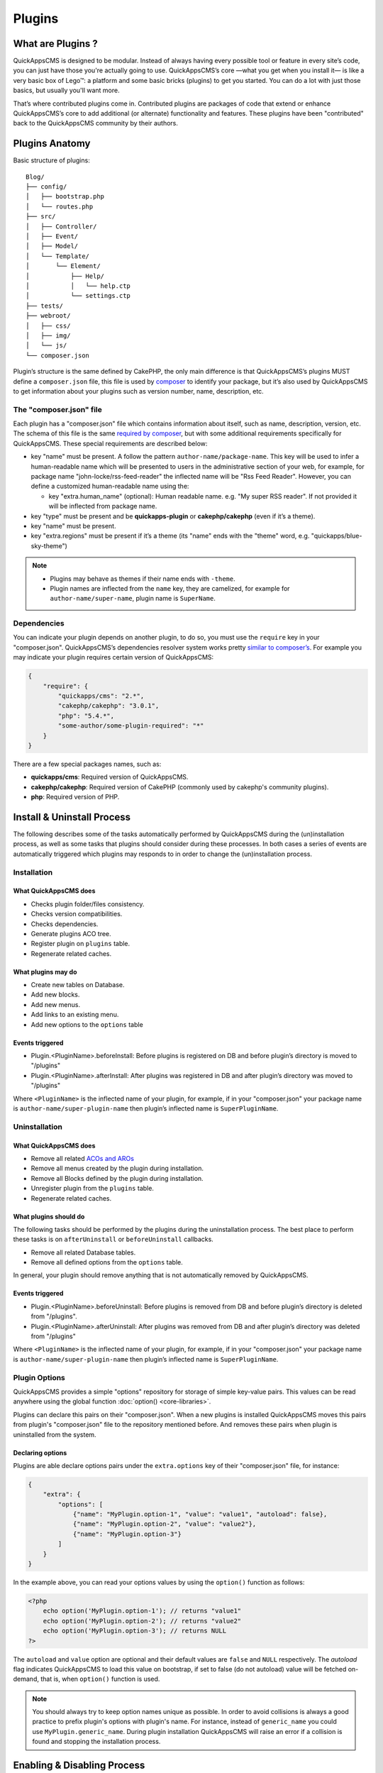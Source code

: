 Plugins
#######

What are Plugins ?
==================

QuickAppsCMS is designed to be modular. Instead of always having every possible tool
or feature in every site’s code, you can just have those you're actually going to
use. QuickAppsCMS’s core —what you get when you install it— is like a very basic box
of Lego™: a platform and some basic bricks (plugins) to get you started. You can do
a lot with just those basics, but usually you'll want more.

That’s where contributed plugins come in. Contributed plugins are packages of code
that extend or enhance QuickAppsCMS’s core to add additional (or alternate)
functionality and features. These plugins have been "contributed" back to the
QuickAppsCMS community by their authors.

Plugins Anatomy
===============

Basic structure of plugins:

::

    Blog/
    ├── config/
    │   ├── bootstrap.php
    │   └── routes.php
    ├── src/
    │   ├── Controller/
    │   ├── Event/
    │   ├── Model/
    │   └── Template/
    │       └── Element/
    │           ├── Help/
    │           │   └── help.ctp
    │           └── settings.ctp
    ├── tests/
    ├── webroot/
    │   ├── css/
    │   ├── img/
    │   └── js/
    └── composer.json

Plugin’s structure is the same defined by CakePHP, the only main difference is that
QuickAppsCMS’s plugins MUST define a ``composer.json`` file, this file is used by
`composer <https://getcomposer.org/>`__ to identify your package, but it’s also used
by QuickAppsCMS to get information about your plugins such as version number, name,
description, etc.


The "composer.json" file
------------------------

Each plugin has a "composer.json" file which contains information about itself, such
as name, description, version, etc. The schema of this file is the same `required by
composer <https://getcomposer.org/doc/04-schema.md>`__, but with some additional
requirements specifically for QuickAppsCMS. These special requirements are described
below:

-  key "name" must be present. A follow the pattern ``author-name/package-name``.
   This key will be used to infer a human-readable name which will be presented to
   users in the administrative section of your web, for example, for package name
   "john-locke/rss-feed-reader" the inflected name  will be "Rss Feed Reader".
   However, you can define a customized human-readable name using the:

   - key "extra.human_name" (optional): Human readable name. e.g. "My super RSS
     reader". If not provided it will be inflected from package name.

-  key "type" must be present and be **quickapps-plugin** or **cakephp/cakephp**
   (even if it’s a theme).

-  key "name" must be present.

-  key "extra.regions" must be present if it’s a theme (its "name" ends with the
   "theme" word, e.g. "quickapps/blue-sky-theme")

.. note::

    -  Plugins may behave as themes if their name ends with ``-theme``.
    -  Plugin names are inflected from the ``name`` key, they are camelized, for
       example for ``author-name/super-name``, plugin name is ``SuperName``.

Dependencies
------------

You can indicate your plugin depends on another plugin, to do so, you must use the
``require`` key in your "composer.json". QuickAppsCMS’s dependencies resolver system
works pretty `similar to composer’s <https://getcomposer.org/doc/01-basic-usage.md
#package-versions>`__. For example you may indicate your plugin requires certain
version of QuickAppsCMS:

.. code:: json

    {
        "require": {
            "quickapps/cms": "2.*",
            "cakephp/cakephp": "3.0.1",
            "php": "5.4.*",
            "some-author/some-plugin-required": "*"
        }
    }

There are a few special packages names, such as:

- **quickapps/cms**: Required version of QuickAppsCMS.

- **cakephp/cakephp**: Required version of CakePHP (commonly used by cakephp's
  community plugins).

- **php**: Required version of PHP.

Install & Uninstall Process
===========================

The following describes some of the tasks automatically performed by QuickAppsCMS
during the (un)installation process, as well as some tasks that plugins should
consider during these processes. In both cases a series of events are automatically
triggered which plugins may responds to in order to change the (un)installation
process.

Installation
------------

What QuickAppsCMS does
~~~~~~~~~~~~~~~~~~~~~~

-  Checks plugin folder/files consistency.
-  Checks version compatibilities.
-  Checks dependencies.
-  Generate plugins ACO tree.
-  Register plugin on ``plugins`` table.
-  Regenerate related caches.

What plugins may do
~~~~~~~~~~~~~~~~~~~

-  Create new tables on Database.
-  Add new blocks.
-  Add new menus.
-  Add links to an existing menu.
-  Add new options to the ``options`` table

Events triggered
~~~~~~~~~~~~~~~~

-  Plugin.<PluginName>.beforeInstall: Before plugins is registered on DB and before
   plugin’s directory is moved to "/plugins"

-  Plugin.<PluginName>.afterInstall: After plugins was registered in DB and after
   plugin’s directory was moved to "/plugins"

Where ``<PluginName>`` is the inflected name of your plugin, for example, if in your
"composer.json" your package name is ``author-name/super-plugin-name`` then plugin’s
inflected name is ``SuperPluginName``.

Uninstallation
--------------

What QuickAppsCMS does
~~~~~~~~~~~~~~~~~~~~~~

-  Remove all related `ACOs and AROs <http://book.cakephp.org/2.0/en/core-
   libraries/components/access-control-lists.html#understanding-how-acl-works>`__
-  Remove all menus created by the plugin during installation.
-  Remove all Blocks defined by the plugin during installation.
-  Unregister plugin from the ``plugins`` table.
-  Regenerate related caches.


What plugins should do
~~~~~~~~~~~~~~~~~~~~~~

The following tasks should be performed by the plugins during the uninstallation
process. The best place to perform these tasks is on ``afterUninstall`` or
``beforeUninstall`` callbacks.

-  Remove all related Database tables.
-  Remove all defined options from the ``options`` table.

In general, your plugin should remove anything that is not automatically removed by
QuickAppsCMS.

Events triggered
~~~~~~~~~~~~~~~~

-  Plugin.<PluginName>.beforeUninstall: Before plugins is removed from DB and before
   plugin’s directory is deleted from "/plugins".

-  Plugin.<PluginName>.afterUninstall: After plugins was removed from DB and after
   plugin’s directory was deleted from "/plugins"

Where ``<PluginName>`` is the inflected name of your plugin, for example, if in your
"composer.json" your package name is ``author-name/super-plugin-name`` then plugin’s
inflected name is ``SuperPluginName``.


Plugin Options
--------------

QuickAppsCMS provides a simple "options" repository for storage of simple key-value
pairs. This values can be read anywhere using the global function
:doc:`option() <core-libraries>`.

Plugins can declare this pairs on their "composer.json". When a new plugins is
installed QuickAppsCMS moves this pairs from plugin's "composer.json" file to the
repository mentioned before. And removes these pairs when plugin is uninstalled from
the system.

Declaring options
~~~~~~~~~~~~~~~~~

Plugins are able declare options pairs under the ``extra.options`` key of their
"composer.json" file, for instance:

.. code:: json

    {
        "extra": {
            "options": [
                {"name": "MyPlugin.option-1", "value": "value1", "autoload": false},
                {"name": "MyPlugin.option-2", "value": "value2"},
                {"name": "MyPlugin.option-3"}
            ]
        }
    }


In the example above, you can read your options values by using the ``option()``
function as follows:

.. code:: php

    <?php
        echo option('MyPlugin.option-1'); // returns "value1"
        echo option('MyPlugin.option-2'); // returns "value2"
        echo option('MyPlugin.option-3'); // returns NULL
    ?>

The ``autoload`` and ``value`` option are optional and their default values are
``false`` and ``NULL`` respectively. The `autoload` flag indicates QuickAppsCMS to
load this value on bootstrap, if set to false (do not autoload) value will be
fetched on-demand, that is, when ``option()`` function is used.


.. note::

    You should always try to keep option names unique as possible. In order to avoid
    collisions is always a good practice to prefix plugin's options with plugin's
    name. For instance, instead of ``generic_name`` you could use
    ``MyPlugin.generic_name``. During plugin installation QuickAppsCMS will raise an
    error if a collision is found and stopping the installation process.


Enabling & Disabling Process
============================

Plugins can be installed and uninstalled from your system, but they can also be
enabled or disabled. Disabled plugins have not interaction with the system, which
means all their Event Listeners classes will not respond to any event, as their
`routes <http://book.cakephp.org/3.0/en/development/routing.html#plugin-routing>`__
as well.

Plugins can be disabled only if they are not required by any other plugins, that is,
for instance if plugin ``A`` needs some functionalities provided by plugin ``B``
then you are not able to disable plugin ``B`` as plugin ``A`` would stop working
properly.

When plugins are enabled or disabled the following events are triggered:

-  ``Plugin.<PluginName>.beforeEnable``
-  ``Plugin.<PluginName>.afterEnable``
-  ``Plugin.<PluginName>.beforeDisable``
-  ``Plugin.<PluginName>.afterDisable``

The names of these events should be descriptive enough to let you know what they do.

.. warning::

    Plugin’s **assets are not accessible** when plugins are disabled, which means
    anything within the ``/webroot`` directory of your plugin will not be accessible
    via URL.

Update Process
==============

Plugins can also be updated to newer versions, the update & install process are both
very similar as they perform similar actions during their process.

Plugins can be updated using a ZIP package only if the current version (version
currently installed) is older than the version in the ZIP package.

During this process two events are triggered:

-  Plugin.<PluginName>.beforeUpdate: Before plugins’s old directory is removed from
   "/plugins"

-  Plugin.<PluginName>.afterUpdate: Before plugins’s old directory was removed from
   "/plugins" and after placing new directory in its place.

The update process basically replaces one directory (older) by another (latest).
Plugins should take care of migration tasks if needed using the events described
above.

Configurable Settings
=====================

Plugins are allowed to define a series of customizable parameters, this parameters
can be tweaked on the administration section by users with proper permissions.

For example, a "Blog" plugin could allow users to change plugin’s behavior by
providing a series of form inputs where users may indicate certain values that will
alter plugin’s functionalities, for example "show publish date" which would display
article’s "publish date" when an article is being rendered.

Plugins can provide these form inputs by placing them into
``/src/Tempalte/Element/settings.ctp``, here is where you should render all form
elements that users will be able to teak. For our "Blog" example, this file could
look as follow:

.. code:: php

    <?php
        echo $this->Form->input('show_publish_date', [
            'type' => 'checkbox',
            'label' => 'Show publish date',
        ]);

As you can see, you must simply create all the form inputs you want to provide to
users, **you must omit** ``Form::create()`` & ``Form::end()`` as they are
automatically created by QuickAppsCMS.

Reading settings values
-----------------------

Once you have provided certain teakable values, you may need to read those values in
order to change your plugin’s behavior, in our "Blog" example we want to know
whether the "publish date" should be rendered or not. To read these values you
should use the ``QuickApps\Core\Plugin`` class as follow:

.. code:: php

    <?php Plugin::get('Blog')->settings['show_publish_date']; ?>

.. note::

    In some cases you will encounter that no values has been set for a setting key,
    for example if user has not indicated any value for your settings yet. This can
    be solved using the feature described below.

Default Setting Values
----------------------

You can provide default values for each of your settings keys by implementing the
event:

::

    Plugin.<PluginName>.settingsDefaults

This event is automatically triggered every time you try to read a setting value,
your must implement this event handler in any of your plugin’s :doc:`Event Listener
<events-system>` classes and it must return an associative array for setting keys
and their values, a full example:

.. code:: php

    <?php
        // Blog/src/Event/BlogHook.php
        namespace Blog\Event;

        use Cake\Event\Event;
        use Cake\Event\EventListener;

        class BlogHook implements EventListener
        {
            public function implementedEvents()
            {
                return [
                    'Plugin.Blog.settingsDefaults' => 'settingsDefaults',
                ];
            }

            public function settingsDefaults(Event $event)
            {
                return [
                    'show_publish_date' => 1,
                ];
            }

        }

In the example above, if user has not indicated whether to show "publish date" or
not the default value will be ``1`` which we'll consider as "YES, show publish
date".

Validating Settings
-------------------

Usually you would need to restrict what user’s types in your settings form inputs,
so for example you may need an users to type in only integer values for certain
setting parameter. To validate these inputs you must use the
``Plugin.<PluginName>.settingsValidate`` event which is automatically triggered
before plugin information is persisted into DB. Event listeners methods should
expect two arguments: an array as first arguments representing all settings values
to be validated, and an instance of validator object that will be used to validate
that those values, you should alter the provided validator object as needed to add
your own validation rules. For example:

.. code:: php

    <?php
        // Blog/src/Event/BlogHook.php
        namespace Blog\Event;

        use Cake\Event\Event;
        use Cake\Event\EventListener;

        class BlogHook implements EventListener
        {
            public function implementedEvents()
            {
                return [
                    'Plugin.Blog.settingsValidate' => 'settingsValidate',
                ];
            }

            public function settingsValidate(Event $event, $settingsEntity, $validator)
            {
                $validator
                    ->validatePresence('show_publish_date')
                    ->notEmpty('show_publish_date', 'This field is required!')
                    ->add('another_settings_input_name', [
                        // ... rules & messages
                    ]);
            }

        }


Documenting your Plugin
=======================

Optionally you can provide help documentation, so users can access it and read it
trough the "Help" panel in the administration area (/admin/system/help).

To do this you must simply create a view-element containing all information you want
to provide about your plugin. This view-element should be placed in the following
directory of your plugin:

::

    PluginName/src/Template/Element/Help/help.ctp

Documentation in multiple languages
-----------------------------------

You can provide documentation in different languages simply by creating view-
elements following this pattern:

::

    PluginName/src/Template/Element/Help/help_<language-code>.ctp

Where ``<language-code>`` can be any active language code, check Locale plugin
documentation for more information.

For instance, if you want to provide help information in French and English you
should create the following view-elements:

- PluginName/src/Template/Element/Help/help_en_US.ctp
- PluginName/src/Template/Element/Help/help_fr_FR.ctp


.. note::

    If no translated documentation is found for certain language then ``help.ctp``
    will be used by default.


Recommended Reading
===================

-  :doc:`Events System <events-system>`
-  :doc:`Hooktags <hooktags>`
-  `CakePHP’s
   Validation <http://book.cakephp.org/3.0/en/core-libraries/validation.html>`__

.. meta::
    :title lang=en: Plugins
    :keywords lang=en: plugins,anatomy,composer,dependencies,install,uninstall,update,enable,disable,settings,custom settings
